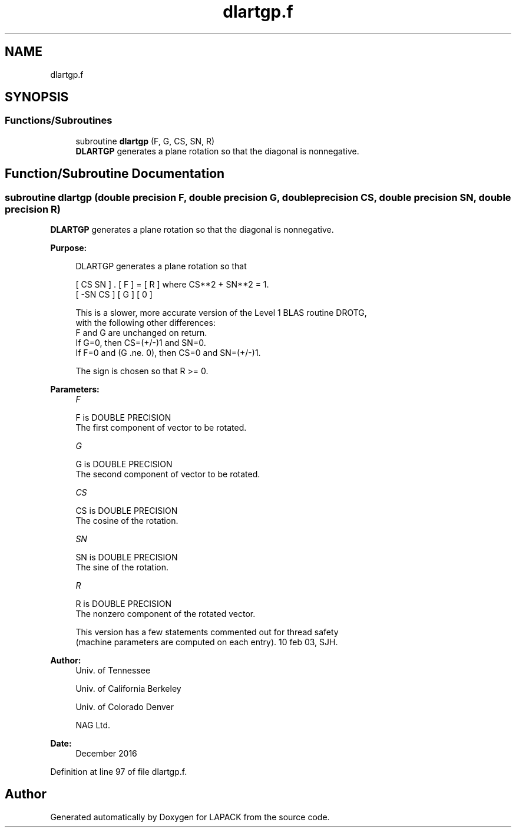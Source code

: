 .TH "dlartgp.f" 3 "Tue Nov 14 2017" "Version 3.8.0" "LAPACK" \" -*- nroff -*-
.ad l
.nh
.SH NAME
dlartgp.f
.SH SYNOPSIS
.br
.PP
.SS "Functions/Subroutines"

.in +1c
.ti -1c
.RI "subroutine \fBdlartgp\fP (F, G, CS, SN, R)"
.br
.RI "\fBDLARTGP\fP generates a plane rotation so that the diagonal is nonnegative\&. "
.in -1c
.SH "Function/Subroutine Documentation"
.PP 
.SS "subroutine dlartgp (double precision F, double precision G, double precision CS, double precision SN, double precision R)"

.PP
\fBDLARTGP\fP generates a plane rotation so that the diagonal is nonnegative\&.  
.PP
\fBPurpose: \fP
.RS 4

.PP
.nf
 DLARTGP generates a plane rotation so that

    [  CS  SN  ]  .  [ F ]  =  [ R ]   where CS**2 + SN**2 = 1.
    [ -SN  CS  ]     [ G ]     [ 0 ]

 This is a slower, more accurate version of the Level 1 BLAS routine DROTG,
 with the following other differences:
    F and G are unchanged on return.
    If G=0, then CS=(+/-)1 and SN=0.
    If F=0 and (G .ne. 0), then CS=0 and SN=(+/-)1.

 The sign is chosen so that R >= 0.
.fi
.PP
 
.RE
.PP
\fBParameters:\fP
.RS 4
\fIF\fP 
.PP
.nf
          F is DOUBLE PRECISION
          The first component of vector to be rotated.
.fi
.PP
.br
\fIG\fP 
.PP
.nf
          G is DOUBLE PRECISION
          The second component of vector to be rotated.
.fi
.PP
.br
\fICS\fP 
.PP
.nf
          CS is DOUBLE PRECISION
          The cosine of the rotation.
.fi
.PP
.br
\fISN\fP 
.PP
.nf
          SN is DOUBLE PRECISION
          The sine of the rotation.
.fi
.PP
.br
\fIR\fP 
.PP
.nf
          R is DOUBLE PRECISION
          The nonzero component of the rotated vector.

  This version has a few statements commented out for thread safety
  (machine parameters are computed on each entry). 10 feb 03, SJH.
.fi
.PP
 
.RE
.PP
\fBAuthor:\fP
.RS 4
Univ\&. of Tennessee 
.PP
Univ\&. of California Berkeley 
.PP
Univ\&. of Colorado Denver 
.PP
NAG Ltd\&. 
.RE
.PP
\fBDate:\fP
.RS 4
December 2016 
.RE
.PP

.PP
Definition at line 97 of file dlartgp\&.f\&.
.SH "Author"
.PP 
Generated automatically by Doxygen for LAPACK from the source code\&.
